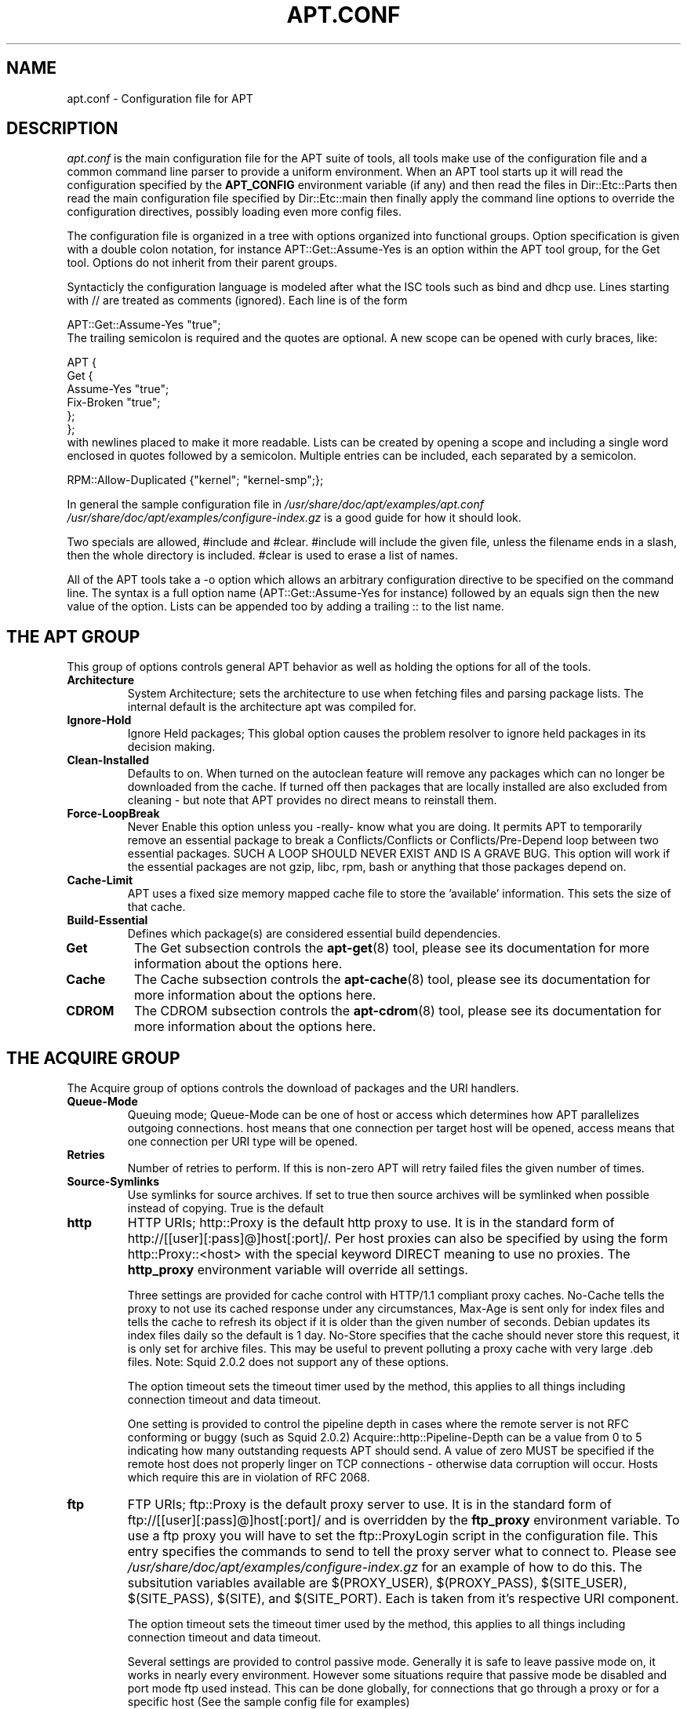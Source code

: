 .\" This manpage has been automatically generated by docbook2man
.\" from a DocBook document.  This tool can be found at:
.\" <http://shell.ipoline.com/~elmert/comp/docbook2X/>
.\" Please send any bug reports, improvements, comments, patches,
.\" etc. to Steve Cheng <steve@ggi-project.org>.
.TH "APT.CONF" "5" "29 May 2006" "" ""

.SH NAME
apt.conf \- Configuration file for APT
.SH "DESCRIPTION"
.PP
\fIapt.conf\fR is the main configuration file for the APT suite of
tools, all tools make use of the configuration file and a common command line
parser to provide a uniform environment. When an APT tool starts up it will
read the configuration specified by the \fBAPT_CONFIG\fR environment
variable (if any) and then read the files in Dir::Etc::Parts
then read the main configuration file specified by
Dir::Etc::main then finally apply the
command line options to override the configuration directives, possibly
loading even more config files.
.PP
The configuration file is organized in a tree with options organized into
functional groups. Option specification is given with a double colon
notation, for instance APT::Get::Assume-Yes is an option within
the APT tool group, for the Get tool. Options do not inherit from their
parent groups.
.PP
Syntacticly the configuration language is modeled after what the ISC tools
such as bind and dhcp use.  Lines starting with
// are treated as comments (ignored).  Each line is of the form

.nf
APT::Get::Assume-Yes "true";
.fi
The trailing
semicolon is required and the quotes are optional. A new scope can be
opened with curly braces, like:
.PP

.nf

APT {
  Get {
    Assume-Yes "true";
    Fix-Broken "true";
  };
};
.fi
with newlines placed to make it more readable. Lists can be created by
opening a scope and including a single word enclosed in quotes followed by a
semicolon. Multiple entries can be included, each separated by a semicolon.
.PP

.nf

RPM::Allow-Duplicated {"kernel"; "kernel-smp";};
.fi
.PP
In general the sample configuration file in
\fI/usr/share/doc/apt/examples/apt.conf\fR \fI/usr/share/doc/apt/examples/configure-index.gz\fR
is a good guide for how it should look.
.PP
Two specials are allowed, #include and #clear\&.
#include will include the given file, unless the filename
ends in a slash, then the whole directory is included.
#clear is used to erase a list of names.
.PP
All of the APT tools take a -o option which allows an arbitrary configuration
directive to be specified on the command line. The syntax is a full option
name (APT::Get::Assume-Yes for instance) followed by an equals
sign then the new value of the option. Lists can be appended too by adding
a trailing :: to the list name.
.SH "THE APT GROUP"
.PP
This group of options controls general APT behavior as well as holding the
options for all of the tools.
.TP
\fBArchitecture\fR
System Architecture; sets the architecture to use when fetching files and
parsing package lists. The internal default is the architecture apt was
compiled for.
.TP
\fBIgnore-Hold\fR
Ignore Held packages; This global option causes the problem resolver to
ignore held packages in its decision making.
.TP
\fBClean-Installed\fR
Defaults to on. When turned on the autoclean feature will remove any packages
which can no longer be downloaded from the cache. If turned off then
packages that are locally installed are also excluded from cleaning - but
note that APT provides no direct means to reinstall them.
.TP
\fBForce-LoopBreak\fR
Never Enable this option unless you -really- know what you are doing. It
permits APT to temporarily remove an essential package to break a
Conflicts/Conflicts or Conflicts/Pre-Depend loop between two essential
packages. SUCH A LOOP SHOULD NEVER EXIST AND IS A GRAVE BUG. This option
will work if the essential packages are not gzip, libc, rpm, bash or
anything that those packages depend on.
.TP
\fBCache-Limit\fR
APT uses a fixed size memory mapped cache file to store the 'available'
information. This sets the size of that cache.
.TP
\fBBuild-Essential\fR
Defines which package(s) are considered essential build dependencies.
.TP
\fBGet\fR
The Get subsection controls the \fBapt-get\fR(8) tool, please see its
documentation for more information about the options here.
.TP
\fBCache\fR
The Cache subsection controls the \fBapt-cache\fR(8) tool, please see its
documentation for more information about the options here.
.TP
\fBCDROM\fR
The CDROM subsection controls the \fBapt-cdrom\fR(8) tool, please see its
documentation for more information about the options here.
.SH "THE ACQUIRE GROUP"
.PP
The Acquire group of options controls the download of packages
and the URI handlers.
.TP
\fBQueue-Mode\fR
Queuing mode; Queue-Mode can be one of host or
access which determines how  APT parallelizes outgoing
connections. host means that one connection per target host
will be opened, access means that one connection per URI type
will be opened.
.TP
\fBRetries\fR
Number of retries to perform. If this is non-zero APT will retry failed
files the given number of times.
.TP
\fBSource-Symlinks\fR
Use symlinks for source archives. If set to true then source archives will
be symlinked when possible instead of copying. True is the default
.TP
\fBhttp\fR
HTTP URIs; http::Proxy is the default http proxy to use. It is in the
standard form of http://[[user][:pass]@]host[:port]/\&. Per
host proxies can also be specified by using the form
http::Proxy::<host> with the special keyword DIRECT
meaning to use no proxies. The \fBhttp_proxy\fR environment variable
will override all settings.

Three settings are provided for cache control with HTTP/1.1 compliant
proxy caches. No-Cache tells the proxy to not use its cached
response under any circumstances, Max-Age is sent only for
index files and tells the cache to refresh its object if it is older than
the given number of seconds. Debian updates its index files daily so the
default is 1 day. No-Store specifies that the cache should never
store this request, it is only set for archive files. This may be useful
to prevent polluting a proxy cache with very large .deb files. Note:
Squid 2.0.2 does not support any of these options.

The option timeout sets the timeout timer used by the method,
this applies to all things including connection timeout and data timeout.

One setting is provided to control the pipeline depth in cases where the
remote server is not RFC conforming or buggy (such as Squid 2.0.2)
Acquire::http::Pipeline-Depth can be a value from 0 to 5
indicating how many outstanding requests APT should send. A value of
zero MUST be specified if the remote host does not properly linger
on TCP connections - otherwise data corruption will occur. Hosts which
require this are in violation of RFC 2068.
.TP
\fBftp\fR
FTP URIs; ftp::Proxy is the default proxy server to use. It is in the
standard form of ftp://[[user][:pass]@]host[:port]/ and is
overridden by the \fBftp_proxy\fR environment variable. To use a ftp
proxy you will have to set the ftp::ProxyLogin script in the
configuration file. This entry specifies the commands to send to tell
the proxy server what to connect to. Please see
\fI/usr/share/doc/apt/examples/configure-index.gz\fR for an example of
how to do this. The subsitution variables available are
$(PROXY_USER), $(PROXY_PASS), $(SITE_USER),
$(SITE_PASS), $(SITE), and $(SITE_PORT)\&.
Each is taken from it's respective URI component.

The option timeout sets the timeout timer used by the method,
this applies to all things including connection timeout and data timeout.

Several settings are provided to control passive mode. Generally it is
safe to leave passive mode on, it works in nearly every environment.
However some situations require that passive mode be disabled and port
mode ftp used instead. This can be done globally, for connections that
go through a proxy or for a specific host (See the sample config file
for examples)

It is possible to proxy FTP over HTTP by setting the \fBftp_proxy\fR
environment variable to a http url - see the discussion of the http method
above for syntax. You cannot set this in the configuration file and it is
not recommended to use FTP over HTTP due to its low efficiency.

The setting ForceExtended controls the use of RFC2428
EPSV and EPRT commands. The defaut is false, which means
these commands are only used if the control connection is IPv6. Setting this
to true forces their use even on IPv4 connections. Note that most FTP servers
do not support RFC2428.
.TP
\fBcdrom\fR
CDROM URIs; the only setting for CDROM URIs is the mount point,
cdrom::Mount which must be the mount point for the CDROM drive
as specified in \fI/etc/fstab\fR\&. It is possible to provide
alternate mount and unmount commands if your mount point cannot be listed
in the fstab (such as an SMB mount and old mount packages). The syntax
is to put

.nf
"/cdrom/"::Mount "foo";
.fi
within
the cdrom block. It is important to have the trailing slash. Unmount
commands can be specified using UMount.
.SH "DIRECTORIES"
.PP
The Dir::State section has directories that pertain to local
state information. lists is the directory to place downloaded
package lists in.
preferences is the name of the APT preferences file.
Dir::State contains the default directory to prefix on all sub
items if they do not start with \fI/\fR or \fI\&./\fR\&.
.PP
Dir::Cache contains locations pertaining to local cache
information, such as the two package caches srcpkgcache and
pkgcache as well as the location to place downloaded archives,
Dir::Cache::archives\&. Generation of caches can be turned off
by setting their names to be blank. This will slow down startup but
save disk space. It is probably prefered to turn off the pkgcache rather
than the srcpkgcache. Like Dir::State the default
directory is contained in Dir::Cache
.PP
Dir::Etc contains the location of configuration files,
sourcelist gives the location of the sourcelist and
main is the default configuration file (setting has no effect,
unless it is done from the config file specified by
\fBAPT_CONFIG\fR).
.PP
The Dir::Parts setting reads in all the config fragments in
lexical order from the directory specified. After this is done then the
main config file is loaded.
.PP
Binary programs are pointed to by Dir::Bin\&. Dir::Bin::Methods
specifies the location of the method handlers and gzip,
rpm, apt-get, rpmbuild
and apt-cache specify the location
of the respective programs.
.SH "HOW APT CALLS RPM"
.PP
Several configuration directives control how APT invokes \fBrpm\fR(8)\&. These are
in the RPM section.
.TP
\fBOptions\fR
This is a list of options to pass to rpm for all install, upgrade and
remove operations. The options must be specified
using the list notation and each list item is passed as a single argument
to \fBrpm\fR(8)\&.
.TP
\fBInstall-Options\fR
This is a list of options to pass to rpm during install and upgrade
operations. The options must be specified
using the list notation and each list item is passed as a single argument
to \fBrpm\fR(8)\&.
.TP
\fBErase-Options\fR
This is a list of options to pass to rpm during remove operations.
The options must be specified
using the list notation and each list item is passed as a single argument
to \fBrpm\fR(8)\&.
.TP
\fBPre-Invoke\fR
.TP
\fBPost-Invoke\fR
This is a list of shell commands to run before/after invoking \fBrpm\fR(8)\&.
Like Options this must be specified in list notation. The
commands are invoked in order using \fI/bin/sh\fR, should any
fail APT will abort.
.TP
\fBPre-Install-Pkgs\fR
This is a list of shell commands to run before invoking rpm. Like
Options this must be specified in list notation. The commands
are invoked in order using \fI/bin/sh\fR, should any fail APT
will abort. APT will pass to the commands on standard input the
filenames of all .rpm files it is going to install, one per line.

Version 2 of this protocol dumps more information, including the
protocol version, the APT configuration space and the packages, files
and versions being changed. Version 2 is enabled by setting
DPkg::Tools::Options::cmd::Version to 2. cmd is a
command given to Pre-Install-Pkgs\&.
.TP
\fBRun-Directory\fR
APT chdirs to this directory before invoking rpm, the default is
\fI/\fR\&.
.TP
\fBBuild-Options\fR
These options are passed to \fBrpmbuild\fR(1) when compiling packages.
.SH "DEBUG OPTIONS"
.PP
Most of the options in the debug section are not interesting to
the normal user, however Debug::pkgProblemResolver shows
interesting output about the decisions dist-upgrade makes.
Debug::NoLocking disables file locking so APT can do some
operations as non-root and Debug::pkgRPMPM will print out the
command line for each rpm invokation. Debug::IdentCdrom will
disable the inclusion of statfs data in CDROM IDs.
.SH "EXAMPLES"
.PP
\fI/usr/share/doc/apt/examples/configure-index.gz\fR contains a
sample configuration file showing the default values for all possible
options.
.SH "FILES"
.PP
\fI/etc/apt/apt.conf\fR
.SH "SEE ALSO"
.PP
\fBapt-cache\fR(8), \fBapt-config\fR(8), \fBapt_preferences\fR(5)\&.
.SH "BUGS"
.PP
Reporting bugs in APT-RPM is best done in the
APT-RPM mailinglist <URL:http://apt-rpm.org/mailinglist.shtml>\&.
.SH "AUTHOR"
.PP
Maintainer and contributor information can be found in the
credits page <URL:http://apt-rpm.org/about.shtml> of APT-RPM.
